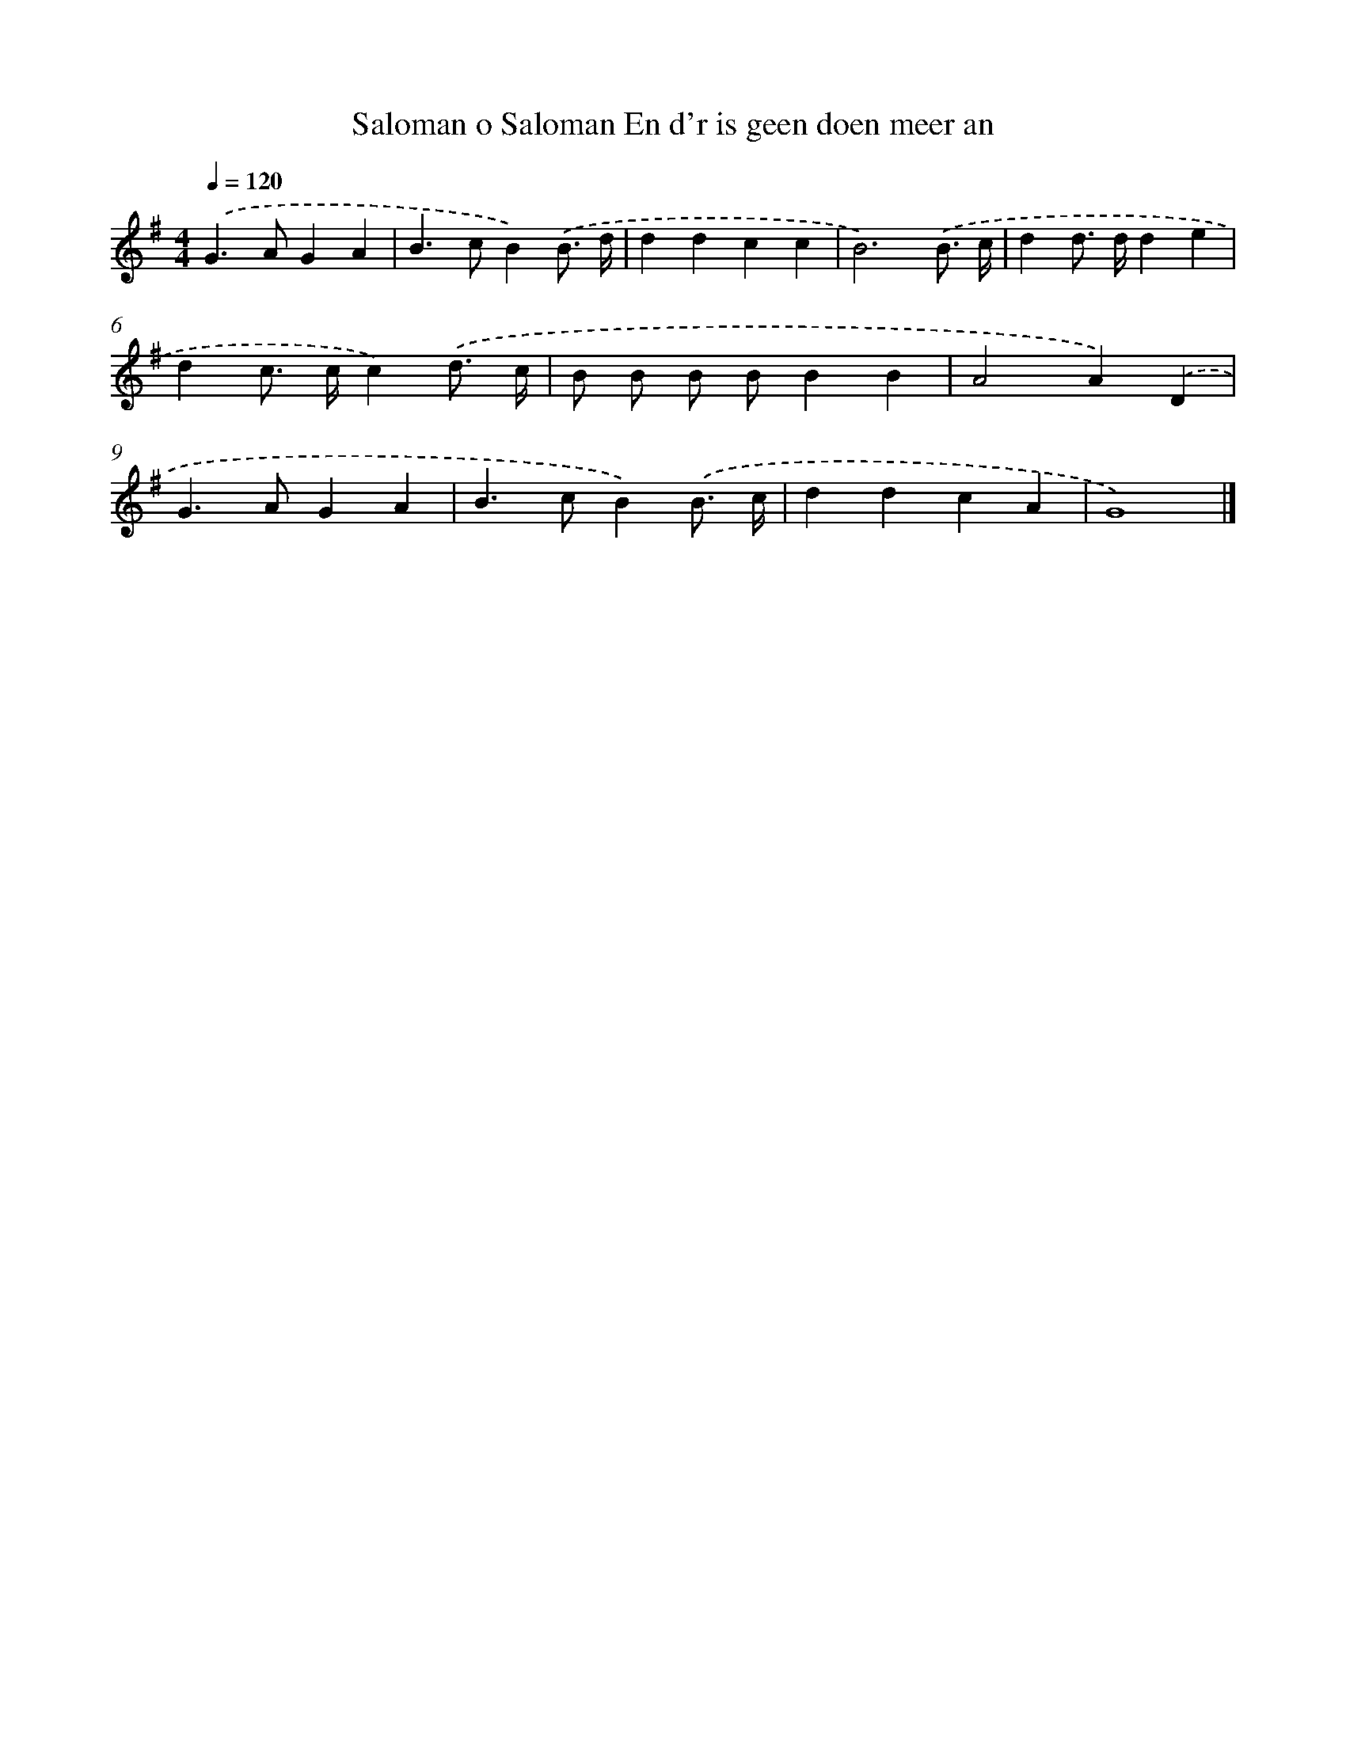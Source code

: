 X: 3955
T: Saloman o Saloman En d'r is geen doen meer an
%%abc-version 2.0
%%abcx-abcm2ps-target-version 5.9.1 (29 Sep 2008)
%%abc-creator hum2abc beta
%%abcx-conversion-date 2018/11/01 14:36:05
%%humdrum-veritas 3049742504
%%humdrum-veritas-data 1081334407
%%continueall 1
%%barnumbers 0
L: 1/4
M: 4/4
Q: 1/4=120
K: G clef=treble
.('G>AGA |
B>cB).('B3// d// |
ddcc |
B3).('B3// c// |
dd/> d/de |
dc/> c/c).('d3// c// |
B/ B/ B/ B/BB |
A2A).('D |
G>AGA |
B>cB).('B3// c// |
ddcA |
G4) |]
